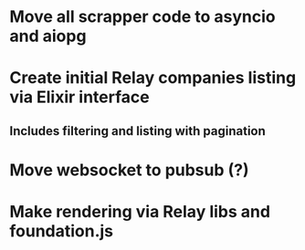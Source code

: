 * Move all scrapper code to asyncio and aiopg
* Create initial Relay companies listing via Elixir interface
** Includes filtering and listing with pagination
* Move websocket to pubsub (?)
* Make rendering via Relay libs and foundation.js
